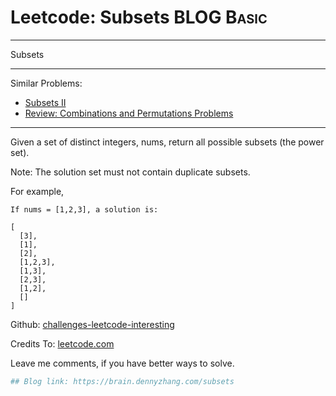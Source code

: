 * Leetcode: Subsets                                              :BLOG:Basic:
#+STARTUP: showeverything
#+OPTIONS: toc:nil \n:t ^:nil creator:nil d:nil
:PROPERTIES:
:type:     classic, combination, redo
:END:
---------------------------------------------------------------------
Subsets
---------------------------------------------------------------------
Similar Problems:
- [[https://brain.dennyzhang.com/subsets-ii][Subsets II]]
- [[https://brain.dennyzhang.com/review-combination][Review: Combinations and Permutations Problems]]
---------------------------------------------------------------------
Given a set of distinct integers, nums, return all possible subsets (the power set).

Note: The solution set must not contain duplicate subsets.

For example,
#+BEGIN_EXAMPLE
If nums = [1,2,3], a solution is:

[
  [3],
  [1],
  [2],
  [1,2,3],
  [1,3],
  [2,3],
  [1,2],
  []
]
#+END_EXAMPLE

Github: [[url-external:https://github.com/DennyZhang/challenges-leetcode-interesting/tree/master/subsets][challenges-leetcode-interesting]]

Credits To: [[url-external:https://leetcode.com/problems/subsets/description/][leetcode.com]]

Leave me comments, if you have better ways to solve.

#+BEGIN_SRC python
## Blog link: https://brain.dennyzhang.com/subsets

#+END_SRC
